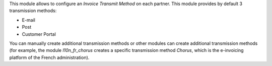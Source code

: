 This module allows to configure an *Invoice Transmit Method* on each partner. This module provides by default 3 transmission methods:

* E-mail
* Post
* Customer Portal

You can manually create additional transmission methods or other modules can create additional transmission methods (for example, the module *l10n_fr_chorus* creates a specific transmission method *Chorus*, which is the e-invoicing platform of the French administration).
